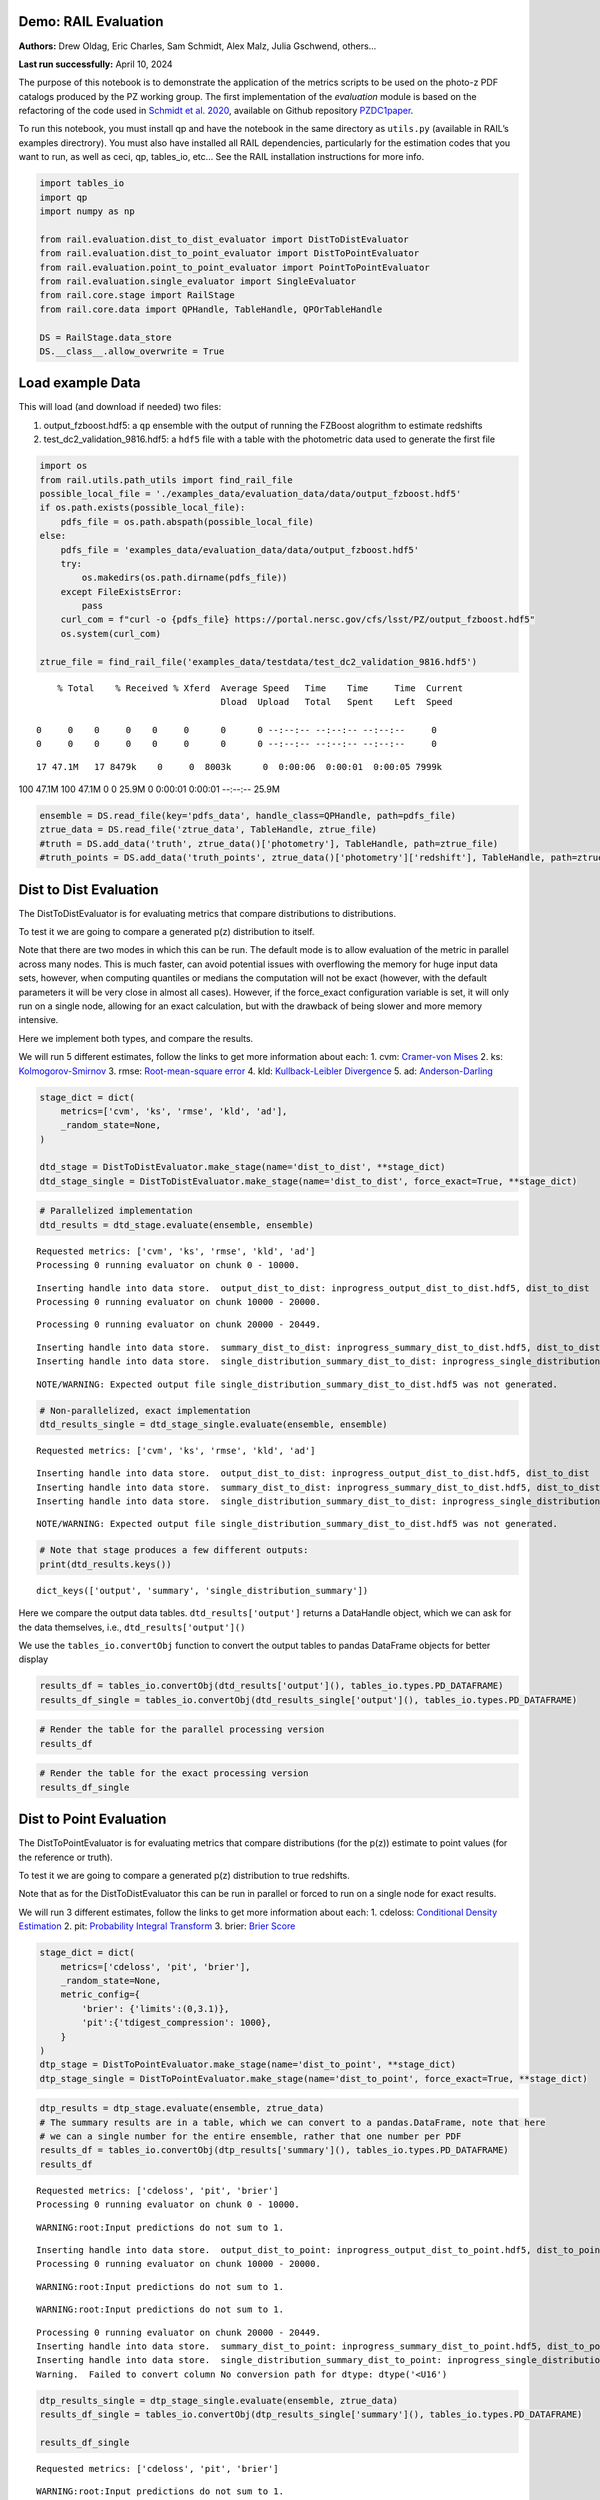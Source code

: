 Demo: RAIL Evaluation
=====================

**Authors:** Drew Oldag, Eric Charles, Sam Schmidt, Alex Malz, Julia
Gschwend, others…

**Last run successfully:** April 10, 2024

The purpose of this notebook is to demonstrate the application of the
metrics scripts to be used on the photo-z PDF catalogs produced by the
PZ working group. The first implementation of the *evaluation* module is
based on the refactoring of the code used in `Schmidt et
al. 2020 <https://arxiv.org/pdf/2001.03621.pdf>`__, available on Github
repository `PZDC1paper <https://github.com/LSSTDESC/PZDC1paper>`__.

To run this notebook, you must install qp and have the notebook in the
same directory as ``utils.py`` (available in RAIL’s examples
directrory). You must also have installed all RAIL dependencies,
particularly for the estimation codes that you want to run, as well as
ceci, qp, tables_io, etc… See the RAIL installation instructions for
more info.

.. code:: ipython3

    import tables_io
    import qp
    import numpy as np
    
    from rail.evaluation.dist_to_dist_evaluator import DistToDistEvaluator
    from rail.evaluation.dist_to_point_evaluator import DistToPointEvaluator
    from rail.evaluation.point_to_point_evaluator import PointToPointEvaluator
    from rail.evaluation.single_evaluator import SingleEvaluator
    from rail.core.stage import RailStage
    from rail.core.data import QPHandle, TableHandle, QPOrTableHandle
    
    DS = RailStage.data_store
    DS.__class__.allow_overwrite = True

Load example Data
=================

This will load (and download if needed) two files:

1. output_fzboost.hdf5: a ``qp`` ensemble with the output of running the
   FZBoost alogrithm to estimate redshifts
2. test_dc2_validation_9816.hdf5: a ``hdf5`` file with a table with the
   photometric data used to generate the first file

.. code:: ipython3

    import os
    from rail.utils.path_utils import find_rail_file
    possible_local_file = './examples_data/evaluation_data/data/output_fzboost.hdf5'
    if os.path.exists(possible_local_file):
        pdfs_file = os.path.abspath(possible_local_file)
    else:
        pdfs_file = 'examples_data/evaluation_data/data/output_fzboost.hdf5'
        try:
            os.makedirs(os.path.dirname(pdfs_file))
        except FileExistsError:
            pass
        curl_com = f"curl -o {pdfs_file} https://portal.nersc.gov/cfs/lsst/PZ/output_fzboost.hdf5"
        os.system(curl_com)
    
    ztrue_file = find_rail_file('examples_data/testdata/test_dc2_validation_9816.hdf5')


.. parsed-literal::

      % Total    % Received % Xferd  Average Speed   Time    Time     Time  Current
                                     Dload  Upload   Total   Spent    Left  Speed
      0     0    0     0    0     0      0      0 --:--:-- --:--:-- --:--:--     0  0     0    0     0    0     0      0      0 --:--:-- --:--:-- --:--:--     0

.. parsed-literal::

     17 47.1M   17 8479k    0     0  8003k      0  0:00:06  0:00:01  0:00:05 7999k

.. parsed-literal::

    100 47.1M  100 47.1M    0     0  25.9M      0  0:00:01  0:00:01 --:--:-- 25.9M


.. code:: ipython3

    ensemble = DS.read_file(key='pdfs_data', handle_class=QPHandle, path=pdfs_file)
    ztrue_data = DS.read_file('ztrue_data', TableHandle, ztrue_file)
    #truth = DS.add_data('truth', ztrue_data()['photometry'], TableHandle, path=ztrue_file)
    #truth_points = DS.add_data('truth_points', ztrue_data()['photometry']['redshift'], TableHandle, path=ztrue_file)

Dist to Dist Evaluation
=======================

The DistToDistEvaluator is for evaluating metrics that compare
distributions to distributions.

To test it we are going to compare a generated p(z) distribution to
itself.

Note that there are two modes in which this can be run. The default mode
is to allow evaluation of the metric in parallel across many nodes. This
is much faster, can avoid potential issues with overflowing the memory
for huge input data sets, however, when computing quantiles or medians
the computation will not be exact (however, with the default parameters
it will be very close in almost all cases). However, if the force_exact
configuration variable is set, it will only run on a single node,
allowing for an exact calculation, but with the drawback of being slower
and more memory intensive.

Here we implement both types, and compare the results.

We will run 5 different estimates, follow the links to get more
information about each: 1. cvm: `Cramer-von
Mises <https://en.wikipedia.org/wiki/Cram%C3%A9r%E2%80%93von_Mises_criterion>`__
2. ks:
`Kolmogorov-Smirnov <https://en.wikipedia.org/wiki/Kolmogorov%E2%80%93Smirnov_test>`__
3. rmse: `Root-mean-square
error <https://en.wikipedia.org/wiki/Root_mean_square>`__ 4. kld:
`Kullback-Leibler
Divergence <https://en.wikipedia.org/wiki/Kullback%E2%80%93Leibler_divergence>`__
5. ad:
`Anderson-Darling <https://en.wikipedia.org/wiki/Anderson%E2%80%93Darling_test>`__

.. code:: ipython3

    stage_dict = dict(
        metrics=['cvm', 'ks', 'rmse', 'kld', 'ad'],
        _random_state=None,
    )
    
    dtd_stage = DistToDistEvaluator.make_stage(name='dist_to_dist', **stage_dict)
    dtd_stage_single = DistToDistEvaluator.make_stage(name='dist_to_dist', force_exact=True, **stage_dict)

.. code:: ipython3

    # Parallelized implementation
    dtd_results = dtd_stage.evaluate(ensemble, ensemble)


.. parsed-literal::

    Requested metrics: ['cvm', 'ks', 'rmse', 'kld', 'ad']
    Processing 0 running evaluator on chunk 0 - 10000.


.. parsed-literal::

    Inserting handle into data store.  output_dist_to_dist: inprogress_output_dist_to_dist.hdf5, dist_to_dist
    Processing 0 running evaluator on chunk 10000 - 20000.


.. parsed-literal::

    Processing 0 running evaluator on chunk 20000 - 20449.


.. parsed-literal::

    Inserting handle into data store.  summary_dist_to_dist: inprogress_summary_dist_to_dist.hdf5, dist_to_dist
    Inserting handle into data store.  single_distribution_summary_dist_to_dist: inprogress_single_distribution_summary_dist_to_dist.hdf5, dist_to_dist


.. parsed-literal::

    NOTE/WARNING: Expected output file single_distribution_summary_dist_to_dist.hdf5 was not generated.


.. code:: ipython3

    # Non-parallelized, exact implementation
    dtd_results_single = dtd_stage_single.evaluate(ensemble, ensemble)


.. parsed-literal::

    Requested metrics: ['cvm', 'ks', 'rmse', 'kld', 'ad']


.. parsed-literal::

    Inserting handle into data store.  output_dist_to_dist: inprogress_output_dist_to_dist.hdf5, dist_to_dist
    Inserting handle into data store.  summary_dist_to_dist: inprogress_summary_dist_to_dist.hdf5, dist_to_dist
    Inserting handle into data store.  single_distribution_summary_dist_to_dist: inprogress_single_distribution_summary_dist_to_dist.hdf5, dist_to_dist


.. parsed-literal::

    NOTE/WARNING: Expected output file single_distribution_summary_dist_to_dist.hdf5 was not generated.


.. code:: ipython3

    # Note that stage produces a few different outputs:
    print(dtd_results.keys())


.. parsed-literal::

    dict_keys(['output', 'summary', 'single_distribution_summary'])


Here we compare the output data tables. ``dtd_results['output']``
returns a DataHandle object, which we can ask for the data themselves,
i.e., ``dtd_results['output']()``

We use the ``tables_io.convertObj`` function to convert the output
tables to pandas DataFrame objects for better display

.. code:: ipython3

    results_df = tables_io.convertObj(dtd_results['output'](), tables_io.types.PD_DATAFRAME)
    results_df_single = tables_io.convertObj(dtd_results_single['output'](), tables_io.types.PD_DATAFRAME)

.. code:: ipython3

    # Render the table for the parallel processing version
    results_df




.. raw:: html

    <div>
    <style scoped>
        .dataframe tbody tr th:only-of-type {
            vertical-align: middle;
        }
    
        .dataframe tbody tr th {
            vertical-align: top;
        }
    
        .dataframe thead th {
            text-align: right;
        }
    </style>
    <table border="1" class="dataframe">
      <thead>
        <tr style="text-align: right;">
          <th></th>
          <th>ad</th>
          <th>cvm</th>
          <th>kld</th>
          <th>ks</th>
          <th>rmse</th>
        </tr>
      </thead>
      <tbody>
        <tr>
          <th>0</th>
          <td>1.560647</td>
          <td>0.121623</td>
          <td>0.0</td>
          <td>0.131325</td>
          <td>0.0</td>
        </tr>
        <tr>
          <th>1</th>
          <td>0.818393</td>
          <td>0.104253</td>
          <td>0.0</td>
          <td>0.126633</td>
          <td>0.0</td>
        </tr>
        <tr>
          <th>2</th>
          <td>1.506214</td>
          <td>0.073123</td>
          <td>0.0</td>
          <td>0.060202</td>
          <td>0.0</td>
        </tr>
        <tr>
          <th>3</th>
          <td>0.436833</td>
          <td>0.035073</td>
          <td>0.0</td>
          <td>0.103064</td>
          <td>0.0</td>
        </tr>
        <tr>
          <th>4</th>
          <td>0.294427</td>
          <td>0.238308</td>
          <td>0.0</td>
          <td>0.070398</td>
          <td>0.0</td>
        </tr>
        <tr>
          <th>...</th>
          <td>...</td>
          <td>...</td>
          <td>...</td>
          <td>...</td>
          <td>...</td>
        </tr>
        <tr>
          <th>20444</th>
          <td>1.798028</td>
          <td>0.471777</td>
          <td>0.0</td>
          <td>0.091265</td>
          <td>0.0</td>
        </tr>
        <tr>
          <th>20445</th>
          <td>0.487682</td>
          <td>0.183045</td>
          <td>0.0</td>
          <td>0.094580</td>
          <td>0.0</td>
        </tr>
        <tr>
          <th>20446</th>
          <td>1.049231</td>
          <td>0.560374</td>
          <td>0.0</td>
          <td>0.093545</td>
          <td>0.0</td>
        </tr>
        <tr>
          <th>20447</th>
          <td>0.708184</td>
          <td>0.131500</td>
          <td>0.0</td>
          <td>0.094907</td>
          <td>0.0</td>
        </tr>
        <tr>
          <th>20448</th>
          <td>1.698391</td>
          <td>0.052419</td>
          <td>0.0</td>
          <td>0.065732</td>
          <td>0.0</td>
        </tr>
      </tbody>
    </table>
    <p>20449 rows × 5 columns</p>
    </div>



.. code:: ipython3

    # Render the table for the exact processing version
    results_df_single




.. raw:: html

    <div>
    <style scoped>
        .dataframe tbody tr th:only-of-type {
            vertical-align: middle;
        }
    
        .dataframe tbody tr th {
            vertical-align: top;
        }
    
        .dataframe thead th {
            text-align: right;
        }
    </style>
    <table border="1" class="dataframe">
      <thead>
        <tr style="text-align: right;">
          <th></th>
          <th>cvm</th>
          <th>ks</th>
          <th>rmse</th>
          <th>kld</th>
          <th>ad</th>
        </tr>
      </thead>
      <tbody>
        <tr>
          <th>0</th>
          <td>0.121623</td>
          <td>0.131325</td>
          <td>0.0</td>
          <td>0.0</td>
          <td>1.560647</td>
        </tr>
        <tr>
          <th>1</th>
          <td>0.104253</td>
          <td>0.126633</td>
          <td>0.0</td>
          <td>0.0</td>
          <td>0.818393</td>
        </tr>
        <tr>
          <th>2</th>
          <td>0.073123</td>
          <td>0.060202</td>
          <td>0.0</td>
          <td>0.0</td>
          <td>1.506214</td>
        </tr>
        <tr>
          <th>3</th>
          <td>0.035073</td>
          <td>0.103064</td>
          <td>0.0</td>
          <td>0.0</td>
          <td>0.436833</td>
        </tr>
        <tr>
          <th>4</th>
          <td>0.238308</td>
          <td>0.070398</td>
          <td>0.0</td>
          <td>0.0</td>
          <td>0.294427</td>
        </tr>
        <tr>
          <th>...</th>
          <td>...</td>
          <td>...</td>
          <td>...</td>
          <td>...</td>
          <td>...</td>
        </tr>
        <tr>
          <th>20444</th>
          <td>0.471777</td>
          <td>0.091265</td>
          <td>0.0</td>
          <td>0.0</td>
          <td>1.798028</td>
        </tr>
        <tr>
          <th>20445</th>
          <td>0.183045</td>
          <td>0.094580</td>
          <td>0.0</td>
          <td>0.0</td>
          <td>0.487682</td>
        </tr>
        <tr>
          <th>20446</th>
          <td>0.560374</td>
          <td>0.093545</td>
          <td>0.0</td>
          <td>0.0</td>
          <td>1.049231</td>
        </tr>
        <tr>
          <th>20447</th>
          <td>0.131500</td>
          <td>0.094907</td>
          <td>0.0</td>
          <td>0.0</td>
          <td>0.708184</td>
        </tr>
        <tr>
          <th>20448</th>
          <td>0.052419</td>
          <td>0.065732</td>
          <td>0.0</td>
          <td>0.0</td>
          <td>1.698391</td>
        </tr>
      </tbody>
    </table>
    <p>20449 rows × 5 columns</p>
    </div>



Dist to Point Evaluation
========================

The DistToPointEvaluator is for evaluating metrics that compare
distributions (for the p(z)) estimate to point values (for the reference
or truth).

To test it we are going to compare a generated p(z) distribution to true
redshifts.

Note that as for the DistToDistEvaluator this can be run in parallel or
forced to run on a single node for exact results.

We will run 3 different estimates, follow the links to get more
information about each: 1. cdeloss: `Conditional Density
Estimation <https://vitaliset.github.io/conditional-density-estimation/>`__
2. pit: `Probability Integral
Transform <https://en.wikipedia.org/wiki/Probability_integral_transform>`__
3. brier: `Brier Score <https://en.wikipedia.org/wiki/Brier_score>`__

.. code:: ipython3

    stage_dict = dict(
        metrics=['cdeloss', 'pit', 'brier'],
        _random_state=None,
        metric_config={
            'brier': {'limits':(0,3.1)},
            'pit':{'tdigest_compression': 1000},
        }
    )
    dtp_stage = DistToPointEvaluator.make_stage(name='dist_to_point', **stage_dict)
    dtp_stage_single = DistToPointEvaluator.make_stage(name='dist_to_point', force_exact=True, **stage_dict)

.. code:: ipython3

    dtp_results = dtp_stage.evaluate(ensemble, ztrue_data)
    # The summary results are in a table, which we can convert to a pandas.DataFrame, note that here
    # we can a single number for the entire ensemble, rather that one number per PDF
    results_df = tables_io.convertObj(dtp_results['summary'](), tables_io.types.PD_DATAFRAME)
    results_df


.. parsed-literal::

    Requested metrics: ['cdeloss', 'pit', 'brier']
    Processing 0 running evaluator on chunk 0 - 10000.


.. parsed-literal::

    WARNING:root:Input predictions do not sum to 1.


.. parsed-literal::

    Inserting handle into data store.  output_dist_to_point: inprogress_output_dist_to_point.hdf5, dist_to_point
    Processing 0 running evaluator on chunk 10000 - 20000.


.. parsed-literal::

    WARNING:root:Input predictions do not sum to 1.


.. parsed-literal::

    WARNING:root:Input predictions do not sum to 1.


.. parsed-literal::

    Processing 0 running evaluator on chunk 20000 - 20449.
    Inserting handle into data store.  summary_dist_to_point: inprogress_summary_dist_to_point.hdf5, dist_to_point
    Inserting handle into data store.  single_distribution_summary_dist_to_point: inprogress_single_distribution_summary_dist_to_point.hdf5, dist_to_point
    Warning.  Failed to convert column No conversion path for dtype: dtype('<U16')




.. raw:: html

    <div>
    <style scoped>
        .dataframe tbody tr th:only-of-type {
            vertical-align: middle;
        }
    
        .dataframe tbody tr th {
            vertical-align: top;
        }
    
        .dataframe thead th {
            text-align: right;
        }
    </style>
    <table border="1" class="dataframe">
      <thead>
        <tr style="text-align: right;">
          <th></th>
          <th>cdeloss</th>
          <th>brier</th>
        </tr>
      </thead>
      <tbody>
        <tr>
          <th>0</th>
          <td>-6.751813</td>
          <td>732.133867</td>
        </tr>
      </tbody>
    </table>
    </div>



.. code:: ipython3

    dtp_results_single = dtp_stage_single.evaluate(ensemble, ztrue_data)
    results_df_single = tables_io.convertObj(dtp_results_single['summary'](), tables_io.types.PD_DATAFRAME)
    
    results_df_single


.. parsed-literal::

    Requested metrics: ['cdeloss', 'pit', 'brier']


.. parsed-literal::

    WARNING:root:Input predictions do not sum to 1.


.. parsed-literal::

    Inserting handle into data store.  output_dist_to_point: inprogress_output_dist_to_point.hdf5, dist_to_point
    Inserting handle into data store.  summary_dist_to_point: inprogress_summary_dist_to_point.hdf5, dist_to_point
    Inserting handle into data store.  single_distribution_summary_dist_to_point: inprogress_single_distribution_summary_dist_to_point.hdf5, dist_to_point
    Warning.  Failed to convert column No conversion path for dtype: dtype('<U16')




.. raw:: html

    <div>
    <style scoped>
        .dataframe tbody tr th:only-of-type {
            vertical-align: middle;
        }
    
        .dataframe tbody tr th {
            vertical-align: top;
        }
    
        .dataframe thead th {
            text-align: right;
        }
    </style>
    <table border="1" class="dataframe">
      <thead>
        <tr style="text-align: right;">
          <th></th>
          <th>cdeloss</th>
          <th>brier</th>
        </tr>
      </thead>
      <tbody>
        <tr>
          <th>0</th>
          <td>-6.751813</td>
          <td>732.133867</td>
        </tr>
      </tbody>
    </table>
    </div>



.. code:: ipython3

    # Another type of output is a distritubion, for example the PIT or probability integral transform
    dtp_pit = dtp_stage.get_handle('single_distribution_summary').read()['pit']
    dtp_pit_single = dtp_stage_single.get_handle('single_distribution_summary').read()['pit']

.. code:: ipython3

    import matplotlib.pyplot as plt
    
    xgrid = np.linspace(0.05,0.95,100)
    a_pdf = dtp_pit.pdf(xgrid)
    b_pdf = dtp_pit_single.pdf(xgrid)
    
    plt.figure()
    plt.plot(xgrid, np.squeeze(a_pdf), label='parallelized, tdigest approximation')
    plt.plot(xgrid, np.squeeze(b_pdf), label='non-parallelized, exact')
    plt.xlabel("Quantile")
    plt.ylabel(r"$F_X(X)$ transformation to obtain uniform distribution")
    plt.legend()
    plt.show()



.. image:: ../../../docs/rendered/evaluation_examples/Evaluation_by_type_files/../../../docs/rendered/evaluation_examples/Evaluation_by_type_22_0.png


Point to Point Evaluation
=========================

The {pomtToPointEvaluator is for evaluating metrics that compare point
estimates (for the p(z)) to point values (for the reference or truth).

To test it we are going to compare the mode of p(z) distribution to true
redshifts.

Note that as for the DistToDistEvaluator this can be run in parallel or
forced to run on a single node for exact results.

We will run 5 different estimates, follow the links to get more
information about each: 1. point_stats_ez:
``(estimate - reference) / (1.0 + reference)`` 2. point_stats_iqr:
‘Interquatile range from 0.25 to 0.75’, i.e., the middle 50% of the
distribution of point_stats_ez 3. point_bias: Median of point_stats_ez
4. point_outlier_rate: Fraction of distribution outside of 3 sigma 5.
point_stats_sigma_mad: Sigma of the median absolute deviation

.. code:: ipython3

    stage_dict = dict(
        metrics=['point_stats_ez', 'point_stats_iqr', 'point_bias', 'point_outlier_rate', 'point_stats_sigma_mad'],
        _random_state=None,
        hdf5_groupname='photometry',
        point_estimate_key='zmode',
        chunk_size=10000,
        metric_config={
            'point_stats_iqr':{'tdigest_compression': 100},
        }
    )
    ptp_stage = PointToPointEvaluator.make_stage(name='point_to_point', **stage_dict)
    ptp_stage_single = PointToPointEvaluator.make_stage(name='point_to_point', force_exact=True, **stage_dict)

.. code:: ipython3

    ptp_results = ptp_stage.evaluate(ensemble, ztrue_data)
    results_summary = tables_io.convertObj(ptp_stage.get_handle('summary')(), tables_io.types.PD_DATAFRAME)
    results_summary


.. parsed-literal::

    Requested metrics: ['point_stats_ez', 'point_stats_iqr', 'point_bias', 'point_outlier_rate', 'point_stats_sigma_mad']
    Processing 0 running evaluator on chunk 0 - 10000.
    Inserting handle into data store.  output_point_to_point: inprogress_output_point_to_point.hdf5, point_to_point
    Processing 0 running evaluator on chunk 10000 - 20000.
    Processing 0 running evaluator on chunk 20000 - 20449.


.. parsed-literal::

    Inserting handle into data store.  summary_point_to_point: inprogress_summary_point_to_point.hdf5, point_to_point
    Inserting handle into data store.  single_distribution_summary_point_to_point: inprogress_single_distribution_summary_point_to_point.hdf5, point_to_point


.. parsed-literal::

    NOTE/WARNING: Expected output file single_distribution_summary_point_to_point.hdf5 was not generated.




.. raw:: html

    <div>
    <style scoped>
        .dataframe tbody tr th:only-of-type {
            vertical-align: middle;
        }
    
        .dataframe tbody tr th {
            vertical-align: top;
        }
    
        .dataframe thead th {
            text-align: right;
        }
    </style>
    <table border="1" class="dataframe">
      <thead>
        <tr style="text-align: right;">
          <th></th>
          <th>point_stats_iqr</th>
          <th>point_bias</th>
          <th>point_outlier_rate</th>
          <th>point_stats_sigma_mad</th>
        </tr>
      </thead>
      <tbody>
        <tr>
          <th>0</th>
          <td>0.021287</td>
          <td>0.000208</td>
          <td>0.107829</td>
          <td>0.020918</td>
        </tr>
      </tbody>
    </table>
    </div>



.. code:: ipython3

    ptp_results_single = ptp_stage_single.evaluate(ensemble, ztrue_data)
    results_summary_single = tables_io.convertObj(ptp_stage_single.get_handle('summary')(), tables_io.types.PD_DATAFRAME)
    results_summary_single


.. parsed-literal::

    Requested metrics: ['point_stats_ez', 'point_stats_iqr', 'point_bias', 'point_outlier_rate', 'point_stats_sigma_mad']
    Inserting handle into data store.  output_point_to_point: inprogress_output_point_to_point.hdf5, point_to_point
    Inserting handle into data store.  summary_point_to_point: inprogress_summary_point_to_point.hdf5, point_to_point
    Inserting handle into data store.  single_distribution_summary_point_to_point: inprogress_single_distribution_summary_point_to_point.hdf5, point_to_point


.. parsed-literal::

    NOTE/WARNING: Expected output file single_distribution_summary_point_to_point.hdf5 was not generated.




.. raw:: html

    <div>
    <style scoped>
        .dataframe tbody tr th:only-of-type {
            vertical-align: middle;
        }
    
        .dataframe tbody tr th {
            vertical-align: top;
        }
    
        .dataframe thead th {
            text-align: right;
        }
    </style>
    <table border="1" class="dataframe">
      <thead>
        <tr style="text-align: right;">
          <th></th>
          <th>point_stats_iqr</th>
          <th>point_bias</th>
          <th>point_outlier_rate</th>
          <th>point_stats_sigma_mad</th>
        </tr>
      </thead>
      <tbody>
        <tr>
          <th>0</th>
          <td>0.020847</td>
          <td>0.000266</td>
          <td>0.107096</td>
          <td>0.020865</td>
        </tr>
      </tbody>
    </table>
    </div>



Above we see the effect of the approximation used when running in
parallel. Here we are to do the computation in qp to confirm the exact
value is correct.

.. code:: ipython3

    truth = ztrue_data()['photometry']['redshift']
    estimates = np.squeeze(ensemble().ancil['zmode'])
    #truth_points = DS.add_data('truth_points', ztrue_data()['photometry']['redshift'], TableHandle, path=ztrue_file)

.. code:: ipython3

    check_iqr = qp.metrics.point_estimate_metric_classes.PointSigmaIQR().evaluate(estimates, truth)

.. code:: ipython3

    check_iqr




.. parsed-literal::

    0.02084700447796729



Setting up a RailPipeline with an evaluation stage
~~~~~~~~~~~~~~~~~~~~~~~~~~~~~~~~~~~~~~~~~~~~~~~~~~

.. code:: ipython3

    inputs = {
        'pdfs_data':'examples_data/evaluation_data/data/output_fzboost.hdf5',
        'ztrue_data':'examples_data/test_dc2_validation_9816.hdf5',
    }
    outputs = {
        'output':'output.hdf5',
        'summary':'summary.hdf5',
    }

.. code:: ipython3

    from rail.core import RailPipeline

.. code:: ipython3

    pipe = RailPipeline()

.. code:: ipython3

    pipe.add_stage(ptp_stage)




.. parsed-literal::

    {'output_point_to_point': './output_point_to_point.hdf5',
     'summary_point_to_point': './summary_point_to_point.hdf5',
     'single_distribution_summary_point_to_point': './single_distribution_summary_point_to_point.hdf5'}



.. code:: ipython3

    pipe.initialize(overall_inputs=inputs, run_config={'output_dir':'.', 'log_dir':'.', 'resume':False}, stages_config=None)




.. parsed-literal::

    (({'point_to_point': <Job point_to_point>},
      [<rail.evaluation.point_to_point_evaluator.PointToPointEvaluator at 0x7f5f2e2330a0>]),
     {'output_dir': '.', 'log_dir': '.', 'resume': False})



.. code:: ipython3

    pipe.save('eval_pipe.yaml')

Single Evaluator
----------------

The SingletEvaluator is will computate all of the metrics that it can
for the inputs that it is given.

It will check to see if the estimate and reference inputs are point
estimates or distributions, (or potentially both, e.g., if the use asks
to use the mode or median of the distribution as a point estimate.)

To test it we are going to compare a generated p(z) distribution to true
redshifts.

Note that as for the DistToDistEvaluator this can be run in parallel or
forced to run on a single node for exact results.

.. code:: ipython3

    stage_dict = dict(
        metrics=['cvm', 'ks', 'omega', 'kld', 'cdeloss', 'point_stats_ez', 'point_stats_iqr'],
        _random_state=None,
        hdf5_groupname='photometry',
        point_estimates=['zmode'],
        truth_point_estimates=['redshift'],
        chunk_size=1000,
    )
    ensemble_d = DS.add_data('pdfs_data_2', None, QPOrTableHandle, path=pdfs_file)
    ztrue_data_d = DS.add_data('ztrue_data_2', None, QPOrTableHandle, path=ztrue_file)
    
    single_stage = SingleEvaluator.make_stage(name='single', **stage_dict)
    single_stage_single = SingleEvaluator.make_stage(name='single', force_exact=True, **stage_dict)

.. code:: ipython3

    single_results = single_stage.evaluate(ensemble_d, ztrue_data_d)


.. parsed-literal::

    This is not a qp file because 'meta'
    This is not a qp file because 'meta'
    Unsupported metric requested: 'omega'.  Available metrics are: ['ad', 'brier', 'cdeloss', 'cvm', 'kld', 'ks', 'moment', 'outlier', 'pit', 'point_bias', 'point_outlier_rate', 'point_stats_ez', 'point_stats_iqr', 'point_stats_sigma_mad', 'rbpe', 'rmse']
    Requested metrics: ['cvm', 'ks', 'kld', 'cdeloss', 'point_stats_ez', 'point_stats_iqr']
    This is not a qp file because 'meta'
    This is not a qp file because 'meta'
    This is not a qp file because 'meta'
    Processing 0 running evaluator on chunk 0 - 1000.
    skipping cvm PdfOrValue.both MetricInputType.dist_to_dist
    skipping ks PdfOrValue.both MetricInputType.dist_to_dist
    skipping kld PdfOrValue.both MetricInputType.dist_to_dist
    Inserting handle into data store.  output_single: inprogress_output_single.hdf5, single
    Processing 0 running evaluator on chunk 1000 - 2000.
    skipping cvm PdfOrValue.both MetricInputType.dist_to_dist
    skipping ks PdfOrValue.both MetricInputType.dist_to_dist
    skipping kld PdfOrValue.both MetricInputType.dist_to_dist
    Processing 0 running evaluator on chunk 2000 - 3000.
    skipping cvm PdfOrValue.both MetricInputType.dist_to_dist
    skipping ks PdfOrValue.both MetricInputType.dist_to_dist
    skipping kld PdfOrValue.both MetricInputType.dist_to_dist
    Processing 0 running evaluator on chunk 3000 - 4000.
    skipping cvm PdfOrValue.both MetricInputType.dist_to_dist
    skipping ks PdfOrValue.both MetricInputType.dist_to_dist
    skipping kld PdfOrValue.both MetricInputType.dist_to_dist
    Processing 0 running evaluator on chunk 4000 - 5000.
    skipping cvm PdfOrValue.both MetricInputType.dist_to_dist
    skipping ks PdfOrValue.both MetricInputType.dist_to_dist
    skipping kld PdfOrValue.both MetricInputType.dist_to_dist
    Processing 0 running evaluator on chunk 5000 - 6000.
    skipping cvm PdfOrValue.both MetricInputType.dist_to_dist
    skipping ks PdfOrValue.both MetricInputType.dist_to_dist
    skipping kld PdfOrValue.both MetricInputType.dist_to_dist
    Processing 0 running evaluator on chunk 6000 - 7000.
    skipping cvm PdfOrValue.both MetricInputType.dist_to_dist
    skipping ks PdfOrValue.both MetricInputType.dist_to_dist
    skipping kld PdfOrValue.both MetricInputType.dist_to_dist


.. parsed-literal::

    Processing 0 running evaluator on chunk 7000 - 8000.
    skipping cvm PdfOrValue.both MetricInputType.dist_to_dist
    skipping ks PdfOrValue.both MetricInputType.dist_to_dist
    skipping kld PdfOrValue.both MetricInputType.dist_to_dist
    Processing 0 running evaluator on chunk 8000 - 9000.
    skipping cvm PdfOrValue.both MetricInputType.dist_to_dist
    skipping ks PdfOrValue.both MetricInputType.dist_to_dist
    skipping kld PdfOrValue.both MetricInputType.dist_to_dist
    Processing 0 running evaluator on chunk 9000 - 10000.
    skipping cvm PdfOrValue.both MetricInputType.dist_to_dist
    skipping ks PdfOrValue.both MetricInputType.dist_to_dist
    skipping kld PdfOrValue.both MetricInputType.dist_to_dist
    Processing 0 running evaluator on chunk 10000 - 11000.
    skipping cvm PdfOrValue.both MetricInputType.dist_to_dist
    skipping ks PdfOrValue.both MetricInputType.dist_to_dist
    skipping kld PdfOrValue.both MetricInputType.dist_to_dist
    Processing 0 running evaluator on chunk 11000 - 12000.
    skipping cvm PdfOrValue.both MetricInputType.dist_to_dist
    skipping ks PdfOrValue.both MetricInputType.dist_to_dist
    skipping kld PdfOrValue.both MetricInputType.dist_to_dist
    Processing 0 running evaluator on chunk 12000 - 13000.
    skipping cvm PdfOrValue.both MetricInputType.dist_to_dist
    skipping ks PdfOrValue.both MetricInputType.dist_to_dist
    skipping kld PdfOrValue.both MetricInputType.dist_to_dist
    Processing 0 running evaluator on chunk 13000 - 14000.
    skipping cvm PdfOrValue.both MetricInputType.dist_to_dist
    skipping ks PdfOrValue.both MetricInputType.dist_to_dist
    skipping kld PdfOrValue.both MetricInputType.dist_to_dist
    Processing 0 running evaluator on chunk 14000 - 15000.
    skipping cvm PdfOrValue.both MetricInputType.dist_to_dist
    skipping ks PdfOrValue.both MetricInputType.dist_to_dist
    skipping kld PdfOrValue.both MetricInputType.dist_to_dist


.. parsed-literal::

    Processing 0 running evaluator on chunk 15000 - 16000.
    skipping cvm PdfOrValue.both MetricInputType.dist_to_dist
    skipping ks PdfOrValue.both MetricInputType.dist_to_dist
    skipping kld PdfOrValue.both MetricInputType.dist_to_dist
    Processing 0 running evaluator on chunk 16000 - 17000.
    skipping cvm PdfOrValue.both MetricInputType.dist_to_dist
    skipping ks PdfOrValue.both MetricInputType.dist_to_dist
    skipping kld PdfOrValue.both MetricInputType.dist_to_dist
    Processing 0 running evaluator on chunk 17000 - 18000.
    skipping cvm PdfOrValue.both MetricInputType.dist_to_dist
    skipping ks PdfOrValue.both MetricInputType.dist_to_dist
    skipping kld PdfOrValue.both MetricInputType.dist_to_dist
    Processing 0 running evaluator on chunk 18000 - 19000.
    skipping cvm PdfOrValue.both MetricInputType.dist_to_dist
    skipping ks PdfOrValue.both MetricInputType.dist_to_dist
    skipping kld PdfOrValue.both MetricInputType.dist_to_dist
    Processing 0 running evaluator on chunk 19000 - 20000.
    skipping cvm PdfOrValue.both MetricInputType.dist_to_dist
    skipping ks PdfOrValue.both MetricInputType.dist_to_dist
    skipping kld PdfOrValue.both MetricInputType.dist_to_dist
    Processing 0 running evaluator on chunk 20000 - 20449.
    skipping cvm PdfOrValue.both MetricInputType.dist_to_dist
    skipping ks PdfOrValue.both MetricInputType.dist_to_dist
    skipping kld PdfOrValue.both MetricInputType.dist_to_dist
    Inserting handle into data store.  summary_single: inprogress_summary_single.hdf5, single
    Inserting handle into data store.  single_distribution_summary_single: inprogress_single_distribution_summary_single.hdf5, single


.. parsed-literal::

    NOTE/WARNING: Expected output file single_distribution_summary_single.hdf5 was not generated.


.. code:: ipython3

    single_results_single = single_stage_single.evaluate(ensemble_d, ztrue_data_d)


.. parsed-literal::

    This is not a qp file because 'meta'
    Unsupported metric requested: 'omega'.  Available metrics are: ['ad', 'brier', 'cdeloss', 'cvm', 'kld', 'ks', 'moment', 'outlier', 'pit', 'point_bias', 'point_outlier_rate', 'point_stats_ez', 'point_stats_iqr', 'point_stats_sigma_mad', 'rbpe', 'rmse']
    Requested metrics: ['cvm', 'ks', 'kld', 'cdeloss', 'point_stats_ez', 'point_stats_iqr']


.. parsed-literal::

    Inserting handle into data store.  output_single: inprogress_output_single.hdf5, single
    Inserting handle into data store.  summary_single: inprogress_summary_single.hdf5, single
    Inserting handle into data store.  single_distribution_summary_single: inprogress_single_distribution_summary_single.hdf5, single


.. parsed-literal::

    NOTE/WARNING: Expected output file single_distribution_summary_single.hdf5 was not generated.


.. code:: ipython3

    single_stage.get_handle('output')()




.. parsed-literal::

    {'point_stats_ez_zmode_redshift': array([[-0.02252694, -0.0214079 , -0.04232273, ..., -0.75130654,
             -0.74880937, -0.74742172],
            [-0.02252694, -0.0214079 , -0.04232273, ..., -0.75130654,
             -0.74880937, -0.74742172],
            [-0.02252694, -0.0214079 , -0.04232273, ..., -0.75130654,
             -0.74880937, -0.74742172],
            ...,
            [ 2.90989226,  2.91436839,  2.83070909, ..., -0.00522614,
              0.00476253,  0.0103131 ],
            [ 2.67529872,  2.67950628,  2.60086655, ..., -0.06491258,
             -0.05552322, -0.05030568],
            [ 2.90989226,  2.91436839,  2.83070909, ..., -0.00522614,
              0.00476253,  0.0103131 ]])}



.. code:: ipython3

    single_stage.get_handle('summary')()




.. parsed-literal::

    {'cdeloss_redshift': array([-6.75181317]),
     'point_stats_iqr_zmode_redshift': array([0.33537443])}



.. code:: ipython3

    single_stage_single.get_handle('output')()




.. parsed-literal::

    {'point_stats_ez_zmode_redshift': array([[-0.02252694, -0.0214079 , -0.04232273, ..., -0.75130654,
             -0.74880937, -0.74742172],
            [-0.02252694, -0.0214079 , -0.04232273, ..., -0.75130654,
             -0.74880937, -0.74742172],
            [-0.02252694, -0.0214079 , -0.04232273, ..., -0.75130654,
             -0.74880937, -0.74742172],
            ...,
            [ 2.90989226,  2.91436839,  2.83070909, ..., -0.00522614,
              0.00476253,  0.0103131 ],
            [ 2.67529872,  2.67950628,  2.60086655, ..., -0.06491258,
             -0.05552322, -0.05030568],
            [ 2.90989226,  2.91436839,  2.83070909, ..., -0.00522614,
              0.00476253,  0.0103131 ]])}



.. code:: ipython3

    single_stage_single.get_handle('summary')()




.. parsed-literal::

    {'cdeloss_redshift': array([-6.75181317]),
     'point_stats_iqr_zmode_redshift': array([0.33537443])}



CDF-based Metrics
=================

PIT
~~~

The Probability Integral Transform (PIT), is the Cumulative Distribution
Function (CDF) of the photo-z PDF

.. math::  \mathrm{CDF}(f, q)\ =\ \int_{-\infty}^{q}\ f(z)\ dz 

evaluated at the galaxy’s true redshift for every galaxy :math:`i` in
the catalog.

.. math::  \mathrm{PIT}(p_{i}(z);\ z_{i})\ =\ \int_{-\infty}^{z^{true}_{i}}\ p_{i}(z)\ dz 

.. code:: ipython3

    fzdata = DS.read_file('pdfs_data', QPHandle, pdfs_file)
    ztrue_data = DS.read_file('ztrue_data', TableHandle, ztrue_file)
    ztrue = ztrue_data()['photometry']['redshift']
    zgrid = fzdata().metadata()['xvals'].ravel()
    photoz_mode = fzdata().mode(grid=zgrid)

.. code:: ipython3

    from qp.metrics.pit import PIT
    pitobj = PIT(fzdata(), ztrue)
    quant_ens = pitobj.pit
    metamets = pitobj.calculate_pit_meta_metrics()


.. parsed-literal::

    /opt/hostedtoolcache/Python/3.10.15/x64/lib/python3.10/site-packages/qp/metrics/array_metrics.py:27: UserWarning: p-value floored: true value smaller than 0.001. Consider specifying `method` (e.g. `method=stats.PermutationMethod()`.)
      return stats.anderson_ksamp([p_random_variables, q_random_variables], **kwargs)


The evaluate method PIT class returns two objects, a quantile
distribution based on the full set of PIT values (a frozen distribution
object), and a dictionary of meta metrics associated to PIT (to be
detailed below).

.. code:: ipython3

    quant_ens




.. parsed-literal::

    <qp.ensemble.Ensemble at 0x7f5f2e128ca0>



.. code:: ipython3

    metamets




.. parsed-literal::

    {'ad': Anderson_ksampResult(statistic=84.95623553609381, critical_values=array([0.325, 1.226, 1.961, 2.718, 3.752, 4.592, 6.546]), pvalue=0.001),
     'cvm': CramerVonMisesResult(statistic=9.62335199605935, pvalue=9.265039846440004e-10),
     'ks': KstestResult(statistic=0.033590049370962216, pvalue=1.7621068075751534e-20, statistic_location=0.9921210288809627, statistic_sign=-1),
     'outlier_rate': 0.05873797877466336}



.. code:: ipython3

    pit_vals = np.array(pitobj.pit_samps)
    pit_vals




.. parsed-literal::

    array([0.19392947, 0.36675619, 0.52017547, ..., 1.        , 0.93189232,
           0.4674437 ])



.. code:: ipython3

    pit_out_rate = metamets['outlier_rate']
    print(f"PIT outlier rate of this sample: {pit_out_rate:.6f}") 
    pit_out_rate = pitobj.evaluate_PIT_outlier_rate()
    print(f"PIT outlier rate of this sample: {pit_out_rate:.6f}") 


.. parsed-literal::

    PIT outlier rate of this sample: 0.058738
    PIT outlier rate of this sample: 0.058738


PIT-QQ plot
~~~~~~~~~~~

The histogram of PIT values is a useful tool for a qualitative
assessment of PDFs quality. It shows whether the PDFs are: \* biased
(tilted PIT histogram) \* under-dispersed (excess counts close to the
boudaries 0 and 1) \* over-dispersed (lack of counts close the boudaries
0 and 1) \* well-calibrated (flat histogram)

Following the standards in DC1 paper, the PIT histogram is accompanied
by the quantile-quantile (QQ), which can be used to compare
qualitatively the PIT distribution obtained with the PDFs agaist the
ideal case (uniform distribution). The closer the QQ plot is to the
diagonal, the better is the PDFs calibration.

.. code:: ipython3

    from utils import plot_pit_qq, ks_plot
    pdfs = fzdata.data.objdata()['yvals']
    plot_pit_qq(pdfs, zgrid, ztrue, title="PIT-QQ - toy data", code="FlexZBoost",
                    pit_out_rate=pit_out_rate, savefig=False)



.. image:: ../../../docs/rendered/evaluation_examples/Evaluation_by_type_files/../../../docs/rendered/evaluation_examples/Evaluation_by_type_59_0.png


The black horizontal line represents the ideal case where the PIT
histogram would behave as a uniform distribution U(0,1).

Summary statistics of CDF-based metrics
---------------------------------------

To evaluate globally the quality of PDFs estimates, ``rail.evaluation``
provides a set of metrics to compare the empirical distributions of PIT
values with the reference uniform distribution, U(0,1).

Kolmogorov-Smirnov
~~~~~~~~~~~~~~~~~~

Let’s start with the traditional Kolmogorov-Smirnov (KS) statistic test,
which is the maximum difference between the empirical and the expected
cumulative distributions of PIT values:

.. math::


   \mathrm{KS} \equiv \max_{PIT} \Big( \left| \ \mathrm{CDF} \small[ \hat{f}, z \small] - \mathrm{CDF} \small[ \tilde{f}, z \small] \  \right| \Big)

Where :math:`\hat{f}` is the PIT distribution and :math:`\tilde{f}` is
U(0,1). Therefore, the smaller value of KS the closer the PIT
distribution is to be uniform. The ``evaluate`` method of the PITKS
class returns a named tuple with the statistic and p-value.

.. code:: ipython3

    ks_stat_and_pval = metamets['ks']
    print(f"PIT KS stat and pval: {ks_stat_and_pval}") 
    ks_stat_and_pval = pitobj.evaluate_PIT_KS()
    print(f"PIT KS stat and pval: {ks_stat_and_pval}") 


.. parsed-literal::

    PIT KS stat and pval: KstestResult(statistic=0.033590049370962216, pvalue=1.7621068075751534e-20, statistic_location=0.9921210288809627, statistic_sign=-1)
    PIT KS stat and pval: KstestResult(statistic=0.033590049370962216, pvalue=1.7621068075751534e-20, statistic_location=0.9921210288809627, statistic_sign=-1)


.. code:: ipython3

    ks_plot(pitobj)



.. image:: ../../../docs/rendered/evaluation_examples/Evaluation_by_type_files/../../../docs/rendered/evaluation_examples/Evaluation_by_type_64_0.png


.. code:: ipython3

    print(f"KS metric of this sample: {ks_stat_and_pval.statistic:.4f}") 


.. parsed-literal::

    KS metric of this sample: 0.0336


Cramer-von Mises
~~~~~~~~~~~~~~~~

Similarly, let’s calculate the Cramer-von Mises (CvM) test, a variant of
the KS statistic defined as the mean-square difference between the CDFs
of an empirical PDF and the true PDFs:

.. math::  \mathrm{CvM}^2 \equiv \int_{-\infty}^{\infty} \Big( \mathrm{CDF} \small[ \hat{f}, z \small] \ - \ \mathrm{CDF} \small[ \tilde{f}, z \small] \Big)^{2} \mathrm{dCDF}(\tilde{f}, z) 

on the distribution of PIT values, which should be uniform if the PDFs
are perfect.

.. code:: ipython3

    cvm_stat_and_pval = metamets['cvm']
    print(f"PIT CvM stat and pval: {cvm_stat_and_pval}") 
    cvm_stat_and_pval = pitobj.evaluate_PIT_CvM()
    print(f"PIT CvM stat and pval: {cvm_stat_and_pval}")


.. parsed-literal::

    PIT CvM stat and pval: CramerVonMisesResult(statistic=9.62335199605935, pvalue=9.265039846440004e-10)
    PIT CvM stat and pval: CramerVonMisesResult(statistic=9.62335199605935, pvalue=9.265039846440004e-10)


.. code:: ipython3

    print(f"CvM metric of this sample: {cvm_stat_and_pval.statistic:.4f}") 


.. parsed-literal::

    CvM metric of this sample: 9.6234


Anderson-Darling
~~~~~~~~~~~~~~~~

Another variation of the KS statistic is the Anderson-Darling (AD) test,
a weighted mean-squared difference featuring enhanced sensitivity to
discrepancies in the tails of the distribution.

.. math::  \mathrm{AD}^2 \equiv N_{tot} \int_{-\infty}^{\infty} \frac{\big( \mathrm{CDF} \small[ \hat{f}, z \small] \ - \ \mathrm{CDF} \small[ \tilde{f}, z \small] \big)^{2}}{\mathrm{CDF} \small[ \tilde{f}, z \small] \big( 1 \ - \ \mathrm{CDF} \small[ \tilde{f}, z \small] \big)}\mathrm{dCDF}(\tilde{f}, z) 

.. code:: ipython3

    ad_stat_crit_sig = metamets['ad']
    print(f"PIT AD stat and pval: {ad_stat_crit_sig}") 
    ad_stat_crit_sig = pitobj.evaluate_PIT_anderson_ksamp()
    print(f"PIT AD stat and pval: {ad_stat_crit_sig}")


.. parsed-literal::

    PIT AD stat and pval: Anderson_ksampResult(statistic=84.95623553609381, critical_values=array([0.325, 1.226, 1.961, 2.718, 3.752, 4.592, 6.546]), pvalue=0.001)
    PIT AD stat and pval: Anderson_ksampResult(statistic=84.95623553609381, critical_values=array([0.325, 1.226, 1.961, 2.718, 3.752, 4.592, 6.546]), pvalue=0.001)


.. parsed-literal::

    /opt/hostedtoolcache/Python/3.10.15/x64/lib/python3.10/site-packages/qp/metrics/array_metrics.py:27: UserWarning: p-value floored: true value smaller than 0.001. Consider specifying `method` (e.g. `method=stats.PermutationMethod()`.)
      return stats.anderson_ksamp([p_random_variables, q_random_variables], **kwargs)


.. code:: ipython3

    print(f"AD metric of this sample: {ad_stat_crit_sig.statistic:.4f}") 


.. parsed-literal::

    AD metric of this sample: 84.9562


It is possible to remove catastrophic outliers before calculating the
integral for the sake of preserving numerical instability. For instance,
Schmidt et al. computed the Anderson-Darling statistic within the
interval (0.01, 0.99).

.. code:: ipython3

    ad_stat_crit_sig_cut = pitobj.evaluate_PIT_anderson_ksamp(pit_min=0.01, pit_max=0.99)
    print(f"AD metric of this sample: {ad_stat_crit_sig.statistic:.4f}") 
    print(f"AD metric for 0.01 < PIT < 0.99: {ad_stat_crit_sig_cut.statistic:.4f}") 


.. parsed-literal::

    WARNING:root:Removed 1760 PITs from the sample.


.. parsed-literal::

    AD metric of this sample: 84.9562
    AD metric for 0.01 < PIT < 0.99: 89.9826


CDE Loss
--------

In the absence of true photo-z posteriors, the metric used to evaluate
individual PDFs is the **Conditional Density Estimate (CDE) Loss**, a
metric analogue to the root-mean-squared-error:

.. math::  L(f, \hat{f}) \equiv  \int \int {\big(f(z | x) - \hat{f}(z | x) \big)}^{2} dzdP(x), 

where :math:`f(z | x)` is the true photo-z PDF and
:math:`\hat{f}(z | x)` is the estimated PDF in terms of the photometry
:math:`x`. Since :math:`f(z | x)` is unknown, we estimate the **CDE
Loss** as described in `Izbicki & Lee, 2017
(arXiv:1704.08095) <https://arxiv.org/abs/1704.08095>`__. :

.. math::  \mathrm{CDE} = \mathbb{E}\big(  \int{{\hat{f}(z | X)}^2 dz} \big) - 2{\mathbb{E}}_{X, Z}\big(\hat{f}(Z, X) \big) + K_{f},  

where the first term is the expectation value of photo-z posterior with
respect to the marginal distribution of the covariates X, and the second
term is the expectation value with respect to the joint distribution of
observables X and the space Z of all possible redshifts (in practice,
the centroids of the PDF bins), and the third term is a constant
depending on the true conditional densities :math:`f(z | x)`.

.. code:: ipython3

    from rail.evaluation.metrics.cdeloss import *
    cdelossobj = CDELoss(fzdata.data, zgrid, ztrue)

.. code:: ipython3

    cde_stat_and_pval = cdelossobj.evaluate()
    cde_stat_and_pval




.. parsed-literal::

    stat_and_pval(statistic=-6.725602928688286, p_value=nan)



.. code:: ipython3

    print(f"CDE loss of this sample: {cde_stat_and_pval.statistic:.2f}") 


.. parsed-literal::

    CDE loss of this sample: -6.73


